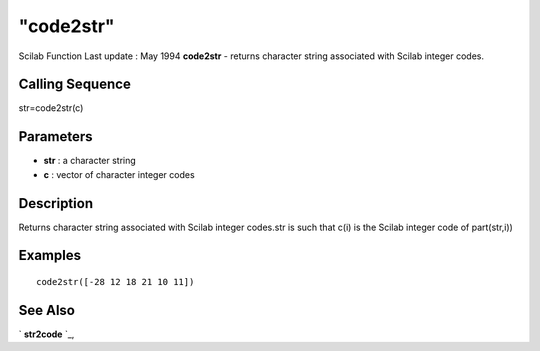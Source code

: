 ====
"code2str"
====

Scilab Function Last update : May 1994
**code2str** - returns character string associated with Scilab integer
codes.



Calling Sequence
~~~~~~~~~~~~~~~~

str=code2str(c)




Parameters
~~~~~~~~~~


+ **str** : a character string
+ **c** : vector of character integer codes




Description
~~~~~~~~~~~

Returns character string associated with Scilab integer codes.str is
such that c(i) is the Scilab integer code of part(str,i))



Examples
~~~~~~~~


::

    
    
    code2str([-28 12 18 21 10 11])
     
      




See Also
~~~~~~~~

` **str2code** `_,

.. _
      : ://./strings/str2code.htm


